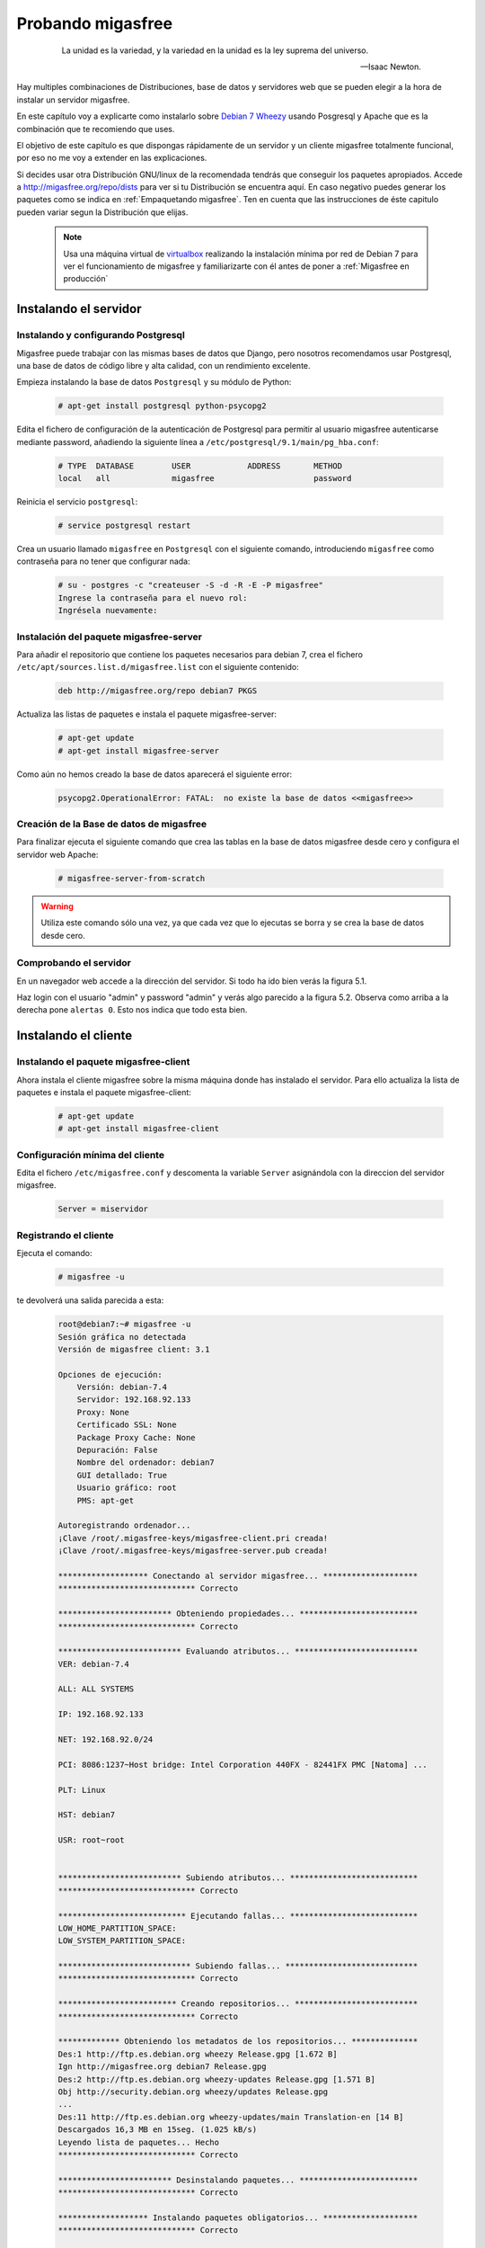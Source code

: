 ==================
Probando migasfree
==================
 .. epigraph::

   La unidad es la variedad, y la variedad en la unidad es la ley
   suprema del universo.

   -- Isaac Newton.

Hay multiples combinaciones de Distribuciones, base de datos y servidores
web que se pueden elegir a la hora de instalar un servidor migasfree.

En este capítulo voy a explicarte como instalarlo sobre
`Debian 7 Wheezy`__ usando Posgresql y Apache que es la combinación
que te recomiendo que uses.

__ http://www.debian.org/

El objetivo de este capítulo es que dispongas rápidamente de un servidor
y un cliente migasfree totalmente funcional, por eso no me voy a extender
en las explicaciones.

Si decides usar otra Distribución GNU/linux de la recomendada tendrás que
conseguir los paquetes apropiados. Accede a http://migasfree.org/repo/dists__
para ver si tu Distribución se encuentra aquí. En caso negativo puedes
generar los paquetes como se indica en :ref:`Empaquetando migasfree`. Ten en cuenta
que las instrucciones de éste capitulo pueden variar segun la Distribución
que elijas.

__ http://migasfree.org/repo/dists

   .. note::

      Usa una máquina virtual de virtualbox__ realizando la instalación
      mínima por red de Debian 7 para ver el funcionamiento de migasfree
      y familiarizarte con él antes de poner a :ref:`Migasfree en producción`


__ https://www.virtualbox.org/

Instalando el servidor
======================

Instalando y configurando Postgresql
------------------------------------

Migasfree puede trabajar con las mismas bases de datos que Django, pero
nosotros recomendamos usar Postgresql, una base de datos de código
libre y alta calidad, con un rendimiento excelente.

Empieza instalando la base de datos ``Postgresql`` y su módulo de Python:

  .. code-block:: none

    # apt-get install postgresql python-psycopg2

Edita el fichero de configuración de la autenticación de
Postgresql para permitir al usuario migasfree autenticarse mediante
password, añadiendo la siguiente línea a
``/etc/postgresql/9.1/main/pg_hba.conf``:

  .. code-block:: none

    # TYPE  DATABASE        USER            ADDRESS       METHOD
    local   all             migasfree                     password


Reinicia el servicio ``postgresql``:

  .. code-block:: none

    # service postgresql restart

Crea un usuario llamado ``migasfree`` en ``Postgresql`` con el siguiente
comando,  introduciendo ``migasfree`` como contraseña para no tener que
configurar nada:

  .. code-block:: none

    # su - postgres -c "createuser -S -d -R -E -P migasfree"
    Ingrese la contraseña para el nuevo rol:
    Ingrésela nuevamente:


Instalación del paquete migasfree-server
----------------------------------------

Para añadir el repositorio que contiene los paquetes necesarios para
debian 7, crea el fichero ``/etc/apt/sources.list.d/migasfree.list``
con el siguiente contenido:

  .. code-block:: none

    deb http://migasfree.org/repo debian7 PKGS

Actualiza las listas de paquetes e instala el paquete migasfree-server:

  .. code-block:: none

    # apt-get update
    # apt-get install migasfree-server

Como aún no hemos creado la base de datos aparecerá el siguiente error:

  .. code-block:: none

    psycopg2.OperationalError: FATAL:  no existe la base de datos <<migasfree>>


Creación de la Base de datos de migasfree
-----------------------------------------

Para finalizar ejecuta el siguiente comando que crea las tablas en la
base de datos migasfree desde cero y configura el servidor web Apache:

  .. code-block:: none

    # migasfree-server-from-scratch

.. warning::

      Utiliza este comando sólo una vez, ya que cada vez que lo ejecutas
      se borra y se crea la base de datos desde cero.

Comprobando el servidor
-----------------------

En un navegador web accede a la dirección del servidor. Si todo ha
ido bien verás la figura 5.1.

.. only:: not latex

   .. figure:: graphics/chapter05/login.png
      :scale: 25
      :alt: Acceso al servidor migasfree.

      figura 5.1. Acceso al servidor migasfree.


.. only:: latex

   .. figure:: graphics/chapter05/login.png
      :scale: 50
      :alt: Acceso al servidor migasfree.

      Acceso al servidor migasfree.




Haz login con el usuario "admin" y password "admin" y verás algo
parecido a la figura 5.2. Observa como arriba a la derecha pone ``alertas 0``.
Esto nos indica que todo esta bien.

.. only:: not latex

   .. figure:: graphics/chapter05/status.png
      :scale: 40
      :alt: Estado del servidor con 0 alertas.

      figura 5.2. Estado del servidor con 0 alertas.


.. only:: latex

   .. figure:: graphics/chapter05/status.png
      :scale: 80
      :alt: Estado del servidor con 0 alertas.

      Estado del servidor con 0 alertas.


Instalando el cliente
=====================

Instalando el paquete migasfree-client
--------------------------------------
Ahora instala el cliente migasfree sobre la misma máquina donde has
instalado el servidor. Para ello actualiza la lista de paquetes e
instala el paquete migasfree-client:

  .. code-block:: none

    # apt-get update
    # apt-get install migasfree-client

Configuración mínima del cliente
--------------------------------

Edita el fichero ``/etc/migasfree.conf`` y descomenta la variable ``Server``
asignándola con la direccion del servidor migasfree.

  .. code-block:: none

    Server = miservidor


Registrando el cliente
----------------------

Ejecuta el comando:

  .. code-block:: none

    # migasfree -u

te devolverá una salida parecida a esta:

  .. code-block:: none

    root@debian7:~# migasfree -u
    Sesión gráfica no detectada
    Versión de migasfree client: 3.1

    Opciones de ejecución:
        Versión: debian-7.4
        Servidor: 192.168.92.133
        Proxy: None
        Certificado SSL: None
        Package Proxy Cache: None
        Depuración: False
        Nombre del ordenador: debian7
        GUI detallado: True
        Usuario gráfico: root
        PMS: apt-get

    Autoregistrando ordenador...
    ¡Clave /root/.migasfree-keys/migasfree-client.pri creada!
    ¡Clave /root/.migasfree-keys/migasfree-server.pub creada!

    ******************* Conectando al servidor migasfree... ********************
    ***************************** Correcto

    ************************ Obteniendo propiedades... *************************
    ***************************** Correcto

    ************************** Evaluando atributos... **************************
    VER: debian-7.4

    ALL: ALL SYSTEMS

    IP: 192.168.92.133

    NET: 192.168.92.0/24

    PCI: 8086:1237~Host bridge: Intel Corporation 440FX - 82441FX PMC [Natoma] ...

    PLT: Linux

    HST: debian7

    USR: root~root


    ************************** Subiendo atributos... ***************************
    ***************************** Correcto

    *************************** Ejecutando fallas... ***************************
    LOW_HOME_PARTITION_SPACE:
    LOW_SYSTEM_PARTITION_SPACE:

    **************************** Subiendo fallas... ****************************
    ***************************** Correcto

    ************************* Creando repositorios... **************************
    ***************************** Correcto

    ************* Obteniendo los metadatos de los repositorios... **************
    Des:1 http://ftp.es.debian.org wheezy Release.gpg [1.672 B]
    Ign http://migasfree.org debian7 Release.gpg
    Des:2 http://ftp.es.debian.org wheezy-updates Release.gpg [1.571 B]
    Obj http://security.debian.org wheezy/updates Release.gpg
    ...
    Des:11 http://ftp.es.debian.org wheezy-updates/main Translation-en [14 B]
    Descargados 16,3 MB en 15seg. (1.025 kB/s)
    Leyendo lista de paquetes... Hecho
    ***************************** Correcto

    ************************ Desinstalando paquetes... *************************
    ***************************** Correcto

    ******************* Instalando paquetes obligatorios... ********************
    ***************************** Correcto

    ************************* Actualizando paquetes... *************************
    DEBIAN_FRONTEND=noninteractive /usr/bin/apt-get --assume-yes --force-yes ...
    Leyendo lista de paquetes...
    Creando árbol de dependencias...
    Leyendo la información de estado...
    0 actualizados, 0 se instalarán, 0 para eliminar y 0 no actualizados.

    ***************************** Correcto

    ****************** Subiendo el inventario del software... ******************
    ***************************** Correcto

    ************************* Operaciones completadas **************************
    root@debian7:~#

Comprobando el estado del servidor
==================================

Comprueba los datos que se han recogido accediendo al servidor con tu
navegador web.

* Fíjate ahora que en las ``Alertas`` tendrás 2 ``Notificaciones`` (figura 5.3):

    * La primera te notifica que el ordenador ``1`` ha dado de alta la
      plataforma ``Linux``

    * La segunda notificación te dice que el ordenador ``1`` ha añadido
      la version ``debian-7.x``

    .. only:: not latex

       .. figure:: graphics/chapter05/notifications.png
          :scale: 40
          :alt: Notificaciones.

          figura 5.3. Notificaciones.

    .. only:: latex

       .. figure:: graphics/chapter05/notifications.png
          :scale: 80
          :alt: Notificaciones.

          Notificaciones.



* Accede a ``Auditoría - Datos - Ordenadores`` pulsando en el símbolo del ojo y
  observa: (figura 5.4)

    * Los datos del ordenador ``1`` (pulsando en el número 1)

    * Su ``último login``, accediendo a ``mostrar atributos`` para ver
      los atributos que ha enviado el cliente.

    * Su hardware.

    .. only:: not latex

       .. figure:: graphics/chapter05/computers.png
          :scale: 40
          :alt: Ordenadores

          figura 5.4. Ordenadores.

    .. only:: latex

       .. figure:: graphics/chapter05/computers.png
          :scale: 80
          :alt: Ordenadores.

          Ordenadores.


¡Enhorabuena! Has instalado un servidor migasfree y has registrado en él
tu primer ordenador.

En el siguiente capítulo vas a aprender a hacer el cambio de
configuración software al estilo migasfree.
